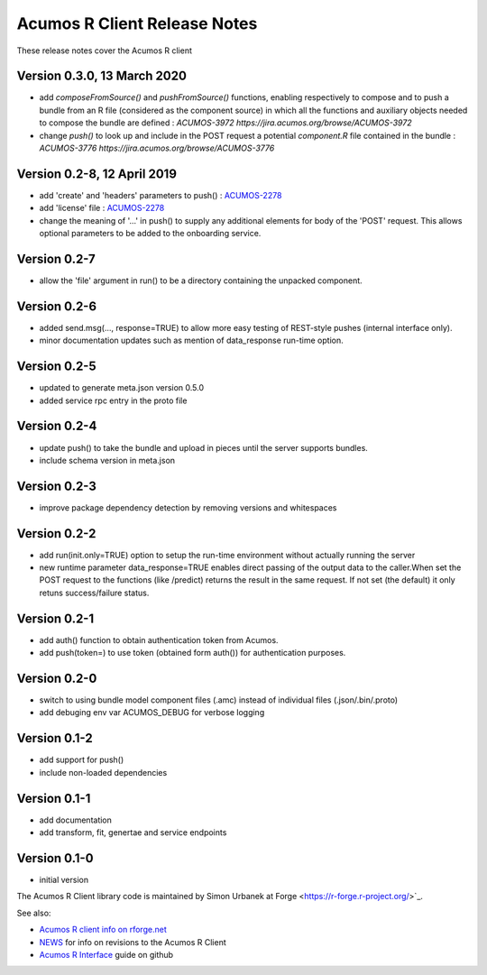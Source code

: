 .. ===============LICENSE_START=======================================================
.. Acumos CC-BY-4.0
.. ===================================================================================
.. Copyright (C) 2017-2018 AT&T Intellectual Property & Tech Mahindra. All rights reserved.
.. ===================================================================================
.. This Acumos documentation file is distributed by AT&T and Tech Mahindra
.. under the Creative Commons Attribution 4.0 International License (the "License");
.. you may not use this file except in compliance with the License.
.. You may obtain a copy of the License at
..
.. http://creativecommons.org/licenses/by/4.0
..
.. This file is distributed on an "AS IS" BASIS,
.. WITHOUT WARRANTIES OR CONDITIONS OF ANY KIND, either express or implied.
.. See the License for the specific language governing permissions and
.. limitations under the License.
.. ===============LICENSE_END=========================================================

=============================
Acumos R Client Release Notes
=============================

These release notes cover the Acumos R client

Version 0.3.0, 13 March 2020
----------------------------
* add `composeFromSource()` and `pushFromSource()` functions, enabling respectively to compose and to push a bundle from an R file (considered as the component source) in which all the functions and auxiliary objects needed to compose the bundle are defined : `ACUMOS-3972 https://jira.acumos.org/browse/ACUMOS-3972`
* change `push()` to look up and include in the POST request a potential `component.R` file contained in the bundle :  `ACUMOS-3776 https://jira.acumos.org/browse/ACUMOS-3776`

Version 0.2-8, 12 April 2019
----------------------------
* add 'create' and 'headers' parameters to push() : `ACUMOS-2278 <https://jira.acumos.org/browse/ACUMOS-2268/>`_
* add 'license' file : `ACUMOS-2278 <https://jira.acumos.org/browse/ACUMOS-2278/>`_
* change the meaning of '...' in push() to supply any additional elements for body of the 'POST' request. This allows optional  parameters to be added to the onboarding service.

Version 0.2-7
-------------
* allow the 'file' argument in run() to be a directory containing the unpacked component.

Version 0.2-6
-------------
* added send.msg(..., response=TRUE) to allow more easy testing of REST-style pushes (internal interface only).
* minor documentation updates such as mention of data_response run-time option.

Version 0.2-5
-------------
* updated to generate meta.json version 0.5.0
* added service rpc entry in the proto file

Version 0.2-4
-------------
* update push() to take the bundle and upload in pieces until the server supports bundles.
* include schema version in meta.json

Version 0.2-3
-------------
* improve package dependency detection by removing versions and whitespaces

Version 0.2-2
-------------
* add run(init.only=TRUE) option to setup the run-time environment without actually running the server
* new runtime parameter data_response=TRUE enables direct passing of the output data to the caller.When set the POST request to the functions (like /predict) returns the result in the same request. If not set (the default) it only retuns success/failure status.

Version 0.2-1
-------------
* add auth() function to obtain authentication token from Acumos.
* add push(token=) to use token (obtained form auth()) for authentication purposes.

Version 0.2-0
-------------
* switch to using bundle model component files (.amc) instead of individual files (.json/.bin/.proto)
* add debuging env var ACUMOS_DEBUG for verbose logging

Version 0.1-2
-------------
* add support for push()
* include non-loaded dependencies

Version 0.1-1
-------------
* add documentation
* add transform, fit, genertae and service endpoints

Version 0.1-0
-------------
* initial version


The Acumos R Client library code is maintained by Simon Urbanek at
Forge <https://r-forge.r-project.org/>`_.

See also:

* `Acumos R client info on rforge.net <http://rforge.net/acumos/>`_
* `NEWS <https://github.com/s-u/acumos/blob/master/NEWS>`_ for info on revisions
  to the Acumos R Client
* `Acumos R Interface <https://github.com/s-u/acumos>`_ guide on github

